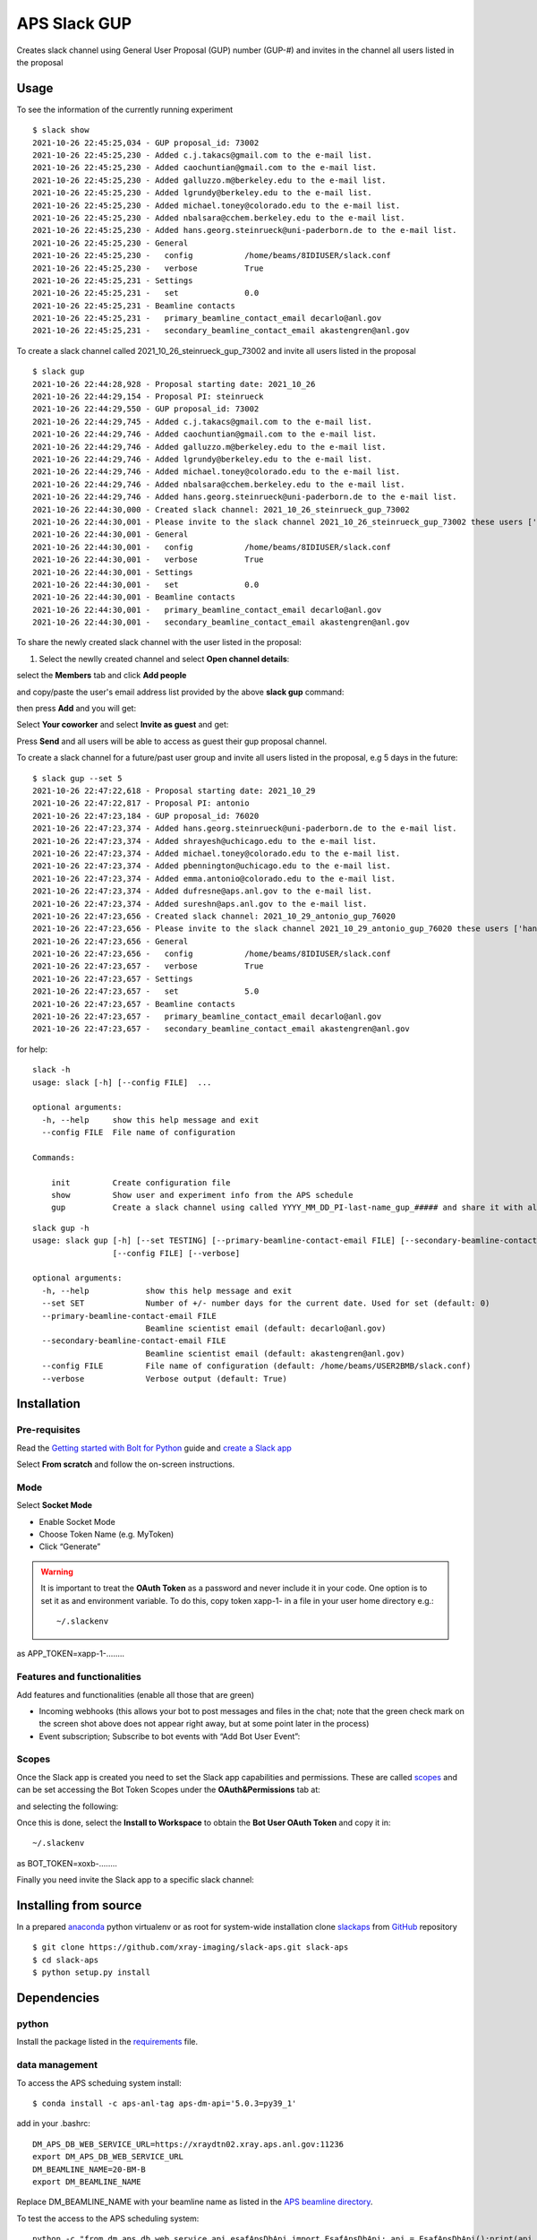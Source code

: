 =============
APS Slack GUP
=============

Creates slack channel using General User Proposal (GUP) number (GUP-#) and invites in the channel all users listed in the proposal


Usage
=====

To see the information of the currently running experiment
::

    $ slack show
    2021-10-26 22:45:25,034 - GUP proposal_id: 73002
    2021-10-26 22:45:25,230 - Added c.j.takacs@gmail.com to the e-mail list.
    2021-10-26 22:45:25,230 - Added caochuntian@gmail.com to the e-mail list.
    2021-10-26 22:45:25,230 - Added galluzzo.m@berkeley.edu to the e-mail list.
    2021-10-26 22:45:25,230 - Added lgrundy@berkeley.edu to the e-mail list.
    2021-10-26 22:45:25,230 - Added michael.toney@colorado.edu to the e-mail list.
    2021-10-26 22:45:25,230 - Added nbalsara@cchem.berkeley.edu to the e-mail list.
    2021-10-26 22:45:25,230 - Added hans.georg.steinrueck@uni-paderborn.de to the e-mail list.
    2021-10-26 22:45:25,230 - General
    2021-10-26 22:45:25,230 -   config           /home/beams/8IDIUSER/slack.conf
    2021-10-26 22:45:25,230 -   verbose          True
    2021-10-26 22:45:25,231 - Settings
    2021-10-26 22:45:25,231 -   set              0.0
    2021-10-26 22:45:25,231 - Beamline contacts
    2021-10-26 22:45:25,231 -   primary_beamline_contact_email decarlo@anl.gov
    2021-10-26 22:45:25,231 -   secondary_beamline_contact_email akastengren@anl.gov

To create a slack channel called 2021_10_26_steinrueck_gup_73002 and invite all users listed in the proposal

::

    $ slack gup
    2021-10-26 22:44:28,928 - Proposal starting date: 2021_10_26
    2021-10-26 22:44:29,154 - Proposal PI: steinrueck
    2021-10-26 22:44:29,550 - GUP proposal_id: 73002
    2021-10-26 22:44:29,745 - Added c.j.takacs@gmail.com to the e-mail list.
    2021-10-26 22:44:29,746 - Added caochuntian@gmail.com to the e-mail list.
    2021-10-26 22:44:29,746 - Added galluzzo.m@berkeley.edu to the e-mail list.
    2021-10-26 22:44:29,746 - Added lgrundy@berkeley.edu to the e-mail list.
    2021-10-26 22:44:29,746 - Added michael.toney@colorado.edu to the e-mail list.
    2021-10-26 22:44:29,746 - Added nbalsara@cchem.berkeley.edu to the e-mail list.
    2021-10-26 22:44:29,746 - Added hans.georg.steinrueck@uni-paderborn.de to the e-mail list.
    2021-10-26 22:44:30,000 - Created slack channel: 2021_10_26_steinrueck_gup_73002
    2021-10-26 22:44:30,001 - Please invite to the slack channel 2021_10_26_steinrueck_gup_73002 these users ['c.j.takacs@gmail.com', 'caochuntian@gmail.com', 'galluzzo.m@berkeley.edu', 'lgrundy@berkeley.edu', 'michael.toney@colorado.edu', 'nbalsara@cchem.berkeley.edu', 'hans.georg.steinrueck@uni-paderborn.de', 'decarlo@anl.gov', 'akastengren@anl.gov']
    2021-10-26 22:44:30,001 - General
    2021-10-26 22:44:30,001 -   config           /home/beams/8IDIUSER/slack.conf
    2021-10-26 22:44:30,001 -   verbose          True
    2021-10-26 22:44:30,001 - Settings
    2021-10-26 22:44:30,001 -   set              0.0
    2021-10-26 22:44:30,001 - Beamline contacts
    2021-10-26 22:44:30,001 -   primary_beamline_contact_email decarlo@anl.gov
    2021-10-26 22:44:30,001 -   secondary_beamline_contact_email akastengren@anl.gov

To share the newly created slack channel with the user listed in the proposal:

1. Select the newlly created channel and select **Open channel details**: 

.. image:: docs/source/img/channel_add_users_01.png
    :width: 40%
    :align: center

select the **Members** tab and click **Add people**

.. image:: docs/source/img/channel_add_users_02.png
    :width: 40%
    :align: center

and copy/paste the user's email address list provided by the above **slack gup** command:

.. image:: docs/source/img/channel_add_users_03.png
    :width: 40%
    :align: center

then press **Add** and you will get:

.. image:: docs/source/img/channel_add_users_04.png
    :width: 40%
    :align: center

Select **Your coworker** and select **Invite as guest** and get:

.. image:: docs/source/img/channel_add_users_05.png
    :width: 40%
    :align: center

Press **Send** and all users will be able to access as guest their gup proposal channel.



To create a slack channel for a future/past user group and invite all users listed in the proposal, e.g 5 days in the future:

::

    $ slack gup --set 5
    2021-10-26 22:47:22,618 - Proposal starting date: 2021_10_29
    2021-10-26 22:47:22,817 - Proposal PI: antonio
    2021-10-26 22:47:23,184 - GUP proposal_id: 76020
    2021-10-26 22:47:23,374 - Added hans.georg.steinrueck@uni-paderborn.de to the e-mail list.
    2021-10-26 22:47:23,374 - Added shrayesh@uchicago.edu to the e-mail list.
    2021-10-26 22:47:23,374 - Added michael.toney@colorado.edu to the e-mail list.
    2021-10-26 22:47:23,374 - Added pbennington@uchicago.edu to the e-mail list.
    2021-10-26 22:47:23,374 - Added emma.antonio@colorado.edu to the e-mail list.
    2021-10-26 22:47:23,374 - Added dufresne@aps.anl.gov to the e-mail list.
    2021-10-26 22:47:23,374 - Added sureshn@aps.anl.gov to the e-mail list.
    2021-10-26 22:47:23,656 - Created slack channel: 2021_10_29_antonio_gup_76020
    2021-10-26 22:47:23,656 - Please invite to the slack channel 2021_10_29_antonio_gup_76020 these users ['hans.georg.steinrueck@uni-paderborn.de', 'shrayesh@uchicago.edu', 'michael.toney@colorado.edu', 'pbennington@uchicago.edu', 'emma.antonio@colorado.edu', 'dufresne@aps.anl.gov', 'sureshn@aps.anl.gov', 'decarlo@anl.gov', 'akastengren@anl.gov']
    2021-10-26 22:47:23,656 - General
    2021-10-26 22:47:23,656 -   config           /home/beams/8IDIUSER/slack.conf
    2021-10-26 22:47:23,657 -   verbose          True
    2021-10-26 22:47:23,657 - Settings
    2021-10-26 22:47:23,657 -   set              5.0
    2021-10-26 22:47:23,657 - Beamline contacts
    2021-10-26 22:47:23,657 -   primary_beamline_contact_email decarlo@anl.gov
    2021-10-26 22:47:23,657 -   secondary_beamline_contact_email akastengren@anl.gov


for help::

    slack -h
    usage: slack [-h] [--config FILE]  ...

    optional arguments:
      -h, --help     show this help message and exit
      --config FILE  File name of configuration

    Commands:
      
        init         Create configuration file
        show         Show user and experiment info from the APS schedule
        gup          Create a slack channel using called YYYY_MM_DD_PI-last-name_gup_##### and share it with all users listed in the proposal


::

    slack gup -h
    usage: slack gup [-h] [--set TESTING] [--primary-beamline-contact-email FILE] [--secondary-beamline-contact-email FILE]
                     [--config FILE] [--verbose]

    optional arguments:
      -h, --help            show this help message and exit
      --set SET             Number of +/- number days for the current date. Used for set (default: 0)
      --primary-beamline-contact-email FILE
                            Beamline scientist email (default: decarlo@anl.gov)
      --secondary-beamline-contact-email FILE
                            Beamline scientist email (default: akastengren@anl.gov)
      --config FILE         File name of configuration (default: /home/beams/USER2BMB/slack.conf)
      --verbose             Verbose output (default: True)

Installation
============

Pre-requisites
--------------

Read the `Getting started with Bolt for Python <https://slack.dev/bolt-python/tutorial/getting-started>`_  guide and `create a Slack app <https://api.slack.com/apps/new>`_ 

.. image:: docs/source/img/create_app.png
    :width: 45%
    :align: center

Select **From scratch** and follow the on-screen instructions.

Mode
----

Select **Socket Mode** 

.. image:: docs/source/img/socket_mode_01.png
    :width: 15%
    :align: center

.. image:: docs/source/img/socket_mode_02.png
    :width: 45%
    :align: center

- Enable Socket Mode 
- Choose Token Name (e.g. MyToken)  
- Click “Generate” 

.. warning:: It is important to treat the **OAuth Token** as a password and never include it in your code. One option is to set it as and environment variable. To do this, copy token xapp-1- in a file in your user home directory e.g.::

    ~/.slackenv

as APP_TOKEN=xapp-1-........

Features and functionalities
----------------------------

Add features and functionalities (enable all those that are green)

.. image:: docs/source/img/features_functionalities.png
    :width: 40%
    :align: center

- Incoming webhooks (this allows your bot to post messages and files in the chat; note that the green check mark on the screen shot above does not appear right away, but at some point later in the process)

- Event subscription; Subscribe to bot events with “Add Bot User Event”:

.. image:: docs/source/img/event_subscription.png
    :width: 45%
    :align: center

Scopes
------

Once the Slack app is created you need to set the Slack app capabilities and permissions. These are called `scopes <https://api.slack.com/scopes>`_ and can be set accessing the Bot Token Scopes under the  **OAuth&Permissions** tab at:

.. image:: docs/source/img/features.png
    :width: 15%
    :align: center

and selecting the following:

.. image:: docs/source/img/scopes.png
    :width: 45%
    :align: center

Once this is done, select the **Install to Workspace** to obtain the **Bot User OAuth Token** and copy it in::

    ~/.slackenv

as BOT_TOKEN=xoxb-........

Finally you need invite the Slack app to a specific slack channel:

.. image:: docs/source/img/invite.png
    :width: 60%
    :align: center

Installing from source
======================

In a prepared `anaconda <https://www.anaconda.com/products/individual>`_ python virtualenv or as root for system-wide installation clone  
`slackaps <https://github.com/xray-imaging/slack-aps.git>`_ from `GitHub <https://github.com>`_ repository

::

    $ git clone https://github.com/xray-imaging/slack-aps.git slack-aps
    $ cd slack-aps
    $ python setup.py install

Dependencies
============

python
------

Install the package listed in the `requirements <https://github.com/xray-imaging/slack-gup/blob/main/requirements.txt>`_ file. 

data management
---------------

To access the APS scheduing system install::

    $ conda install -c aps-anl-tag aps-dm-api='5.0.3=py39_1'

add in your .bashrc::

    DM_APS_DB_WEB_SERVICE_URL=https://xraydtn02.xray.aps.anl.gov:11236
    export DM_APS_DB_WEB_SERVICE_URL
    DM_BEAMLINE_NAME=20-BM-B
    export DM_BEAMLINE_NAME

Replace DM_BEAMLINE_NAME with your beamline name as listed in the `APS beamline directory <https://www.aps.anl.gov/Beamlines/Directory>`_. 

To test the access to the APS scheduling system::

    python -c "from dm.aps_db_web_service.api.esafApsDbApi import EsafApsDbApi; api = EsafApsDbApi();print(api.listEsafs(sector='20',     year=2021))"


